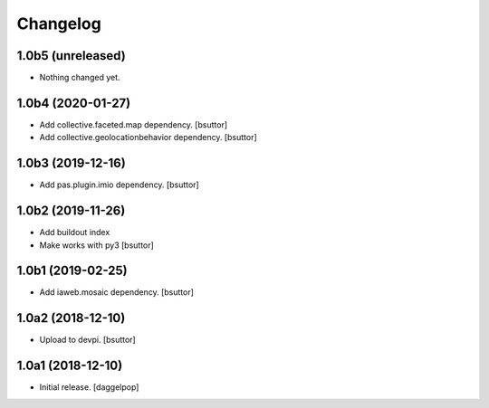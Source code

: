 Changelog
=========


1.0b5 (unreleased)
------------------

- Nothing changed yet.


1.0b4 (2020-01-27)
------------------

- Add collective.faceted.map dependency.
  [bsuttor]

- Add collective.geolocationbehavior dependency.
  [bsuttor]


1.0b3 (2019-12-16)
------------------

- Add pas.plugin.imio dependency.
  [bsuttor]


1.0b2 (2019-11-26)
------------------

- Add buildout index
- Make works with py3
  [bsuttor]


1.0b1 (2019-02-25)
------------------

- Add iaweb.mosaic dependency.
  [bsuttor]


1.0a2 (2018-12-10)
------------------

- Upload to devpi.
  [bsuttor]


1.0a1 (2018-12-10)
------------------

- Initial release.
  [daggelpop]
